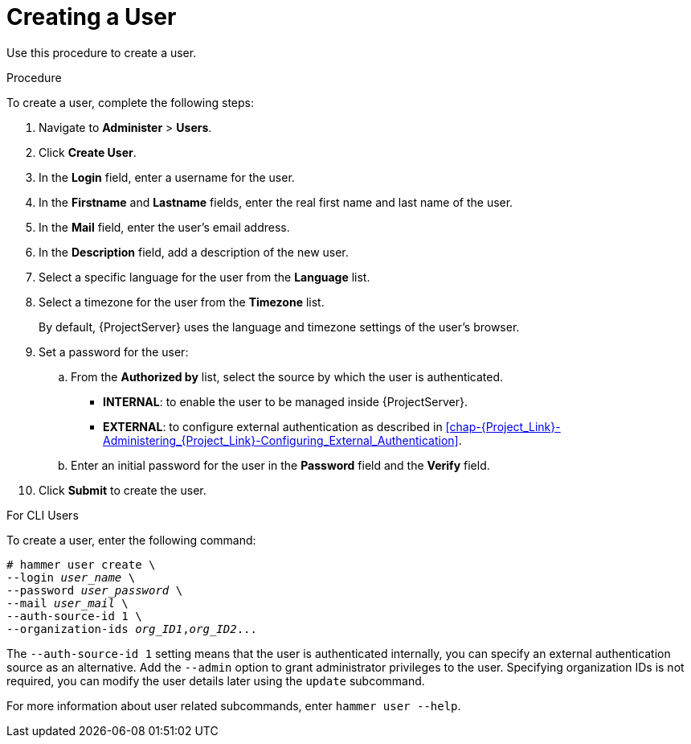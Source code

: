 [id='creating-a-user_{context}']
= Creating a User

Use this procedure to create a user.

.Procedure

To create a user, complete the following steps:

. Navigate to *Administer* > *Users*.
. Click *Create User*.
. In the *Login* field, enter a username for the user.
. In the *Firstname* and *Lastname* fields, enter the real first name and last name of the user.
. In the *Mail* field, enter the user’s email address.
. In the *Description* field, add a description of the new user.
. Select a specific language for the user from the *Language* list.
. Select a timezone for the user from the *Timezone* list.
+
By default, {ProjectServer} uses the language and timezone settings of the user’s browser.

. Set a password for the user:
.. From the *Authorized by* list, select the source by which the user is authenticated.
** *INTERNAL*: to enable the user to be managed inside {ProjectServer}.
** *EXTERNAL*: to configure external authentication as described in xref:chap-{Project_Link}-Administering_{Project_Link}-Configuring_External_Authentication[].

.. Enter an initial password for the user in the *Password* field and the *Verify* field.

. Click *Submit* to create the user.

.For CLI Users

To create a user, enter the following command:

[options="nowrap", subs="+quotes,attributes"]
----
# hammer user create \
--login _user_name_ \
--password _user_password_ \
--mail _user_mail_ \
--auth-source-id 1 \
--organization-ids _org_ID1_,_org_ID2_...
----
The `--auth-source-id 1` setting means that the user is authenticated internally, you can specify an external authentication source as an alternative.
Add the `--admin` option to grant administrator privileges to the user.
Specifying organization IDs is not required, you can modify the user details later using the `update` subcommand.

For more information about user related subcommands, enter `hammer user --help`.
